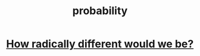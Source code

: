 :PROPERTIES:
:ID:       4298e5f2-42de-4880-8432-8f57a9f7e2b4
:END:
#+title: probability
* [[https://github.com/JeffreyBenjaminBrown/public_notes_with_github-navigable_links/blob/master/how_radically_different_would_we_be.org][How radically different would we be?]]
